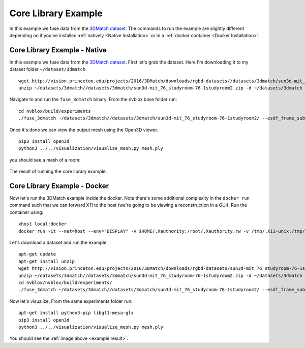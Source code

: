 ====================
Core Library Example
====================

In this example we fuse data from the `3DMatch dataset <https://3dmatch.cs.princeton.edu/>`_. The commands to run the example are slightly different depending on if you've installed :ref:`natively <Native Installation>` or in a :ref:`docker container <Docker Installation>`.

Core Library Example - Native
=============================

In this example we fuse data from the `3DMatch dataset <https://3dmatch.cs.princeton.edu/>`_. First let's grab the dataset. Here I'm downloading it to my dataset folder ``~/dataset/3dmatch``. ::

    wget http://vision.princeton.edu/projects/2016/3DMatch/downloads/rgbd-datasets//datasets/3dmatch/sun3d-mit_76_studyroom-76-1studyroom2.zip -P ~/datasets/3dmatch
    unzip ~/datasets/3dmatch//datasets/3dmatch/sun3d-mit_76_studyroom-76-1studyroom2.zip -d ~/datasets/3dmatch

Navigate to and run the ``fuse_3dmatch`` binary. From the nvblox base folder run::

    cd nvblox/build/experiments
    ./fuse_3dmatch ~/datasets/3dmatch//datasets/3dmatch/sun3d-mit_76_studyroom-76-1studyroom2/ --esdf_frame_subsampling 3000 --mesh_output_path mesh.ply

Once it's done we can view the output mesh using the Open3D viewer. ::

    pip3 install open3d
    python3 ../../visualization/visualize_mesh.py mesh.ply

you should see a mesh of a room:

.. _example result:
.. figure:: ../../images/reconstruction_in_docker_trim.png
    :align: center

    The result of running the core library example.




Core Library Example - Docker
=============================

Now let's run the 3DMatch example inside the docker. Note there's some additional complexity in the ``docker run`` command such that we can forward X11 to the host (we're going to be viewing a reconstruction in a GUI). Run the container using::

    xhost local:docker
    docker run -it --net=host --env="DISPLAY" -v $HOME/.Xauthority:/root/.Xauthority:rw -v /tmp/.X11-unix:/tmp/.X11-unix:rw nvblox

Let's download a dataset and run the example::

    apt-get update
    apt-get install unzip
    wget http://vision.princeton.edu/projects/2016/3DMatch/downloads/rgbd-datasets/sun3d-mit_76_studyroom-76-1studyroom2.zip -P ~/datasets/3dmatch
    unzip ~/datasets/3dmatch//datasets/3dmatch/sun3d-mit_76_studyroom-76-1studyroom2.zip -d ~/datasets/3dmatch
    cd nvblox/nvblox/build/experiments/
    ./fuse_3dmatch ~/datasets/3dmatch//datasets/3dmatch/sun3d-mit_76_studyroom-76-1studyroom2/ --esdf_frame_subsampling 3000 --mesh_output_path mesh.ply

Now let's visualize. From the same experiments folder run::

    apt-get install python3-pip libgl1-mesa-glx
    pip3 install open3d
    python3 ../../visualization/visualize_mesh.py mesh.ply

You should see the :ref:`image above <example result>`.




